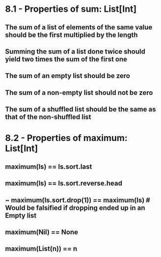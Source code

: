 # Exercises

* 8.1 - Properties of sum: List[Int]
** The sum of a list of elements of the same value should be the first multiplied by the length
** Summing the sum of a list done twice should yield two times the sum of the first one
** The sum of an empty list should be zero
** The sum of a non-empty list should not be zero
** The sum of a shuffled list should be the same as that of the non-shuffled list
* 8.2 - Properties of maximum: List[Int]
** maximum(ls) == ls.sort.last
** maximum(ls) == ls.sort.reverse.head
** ~ maximum(ls.sort.drop(1)) == maximum(ls) # Would be falsified if dropping ended up in an Empty list
** maximum(Nil) == None
** maximum(List(n)) == n
